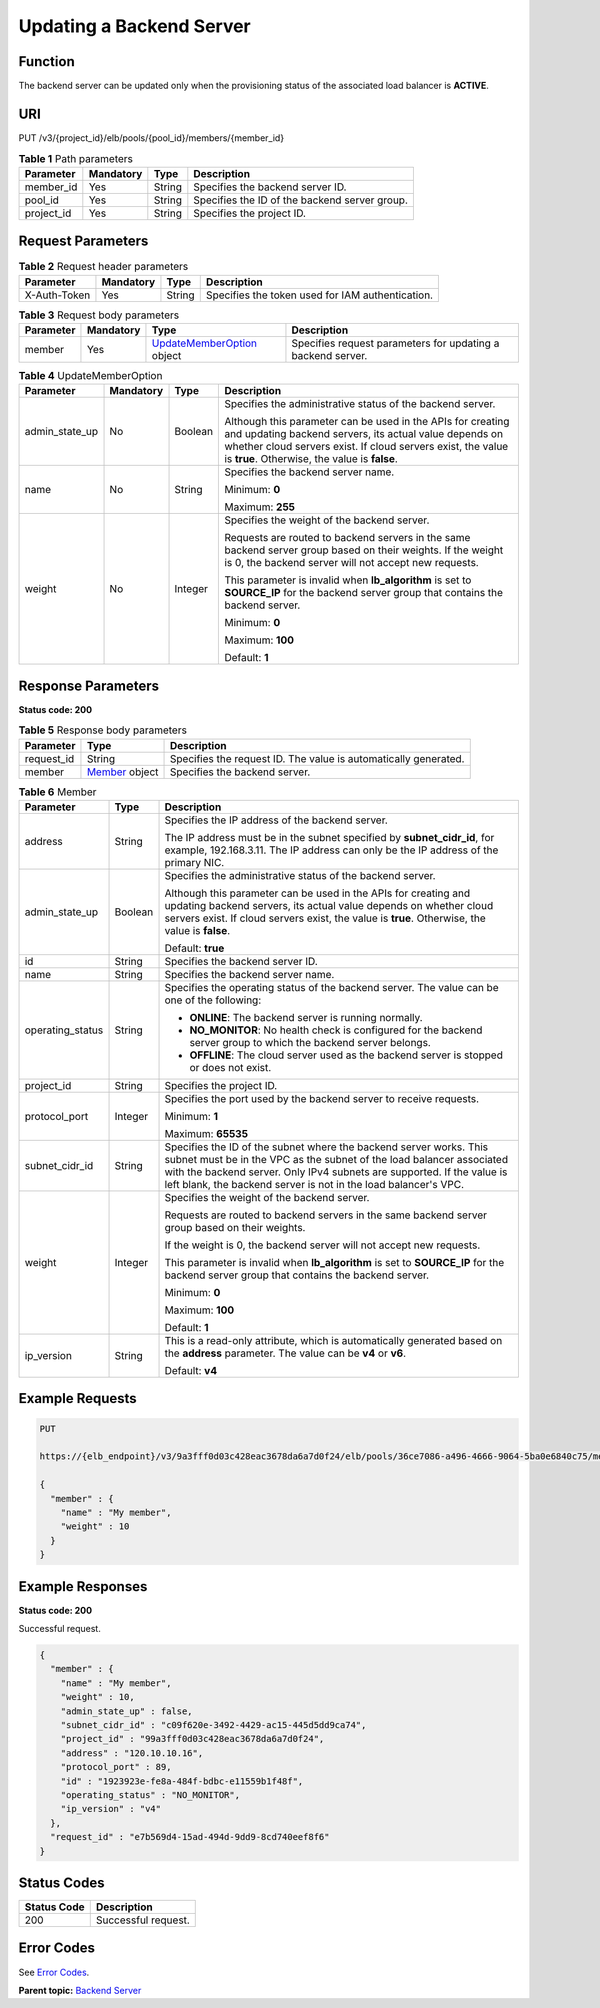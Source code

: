 Updating a Backend Server
=========================

Function
^^^^^^^^

The backend server can be updated only when the provisioning status of the associated load balancer is **ACTIVE**.

URI
^^^

PUT /v3/{project_id}/elb/pools/{pool_id}/members/{member_id}

.. table:: **Table 1** Path parameters

   ========== ========= ====== =============================================
   Parameter  Mandatory Type   Description
   ========== ========= ====== =============================================
   member_id  Yes       String Specifies the backend server ID.
   pool_id    Yes       String Specifies the ID of the backend server group.
   project_id Yes       String Specifies the project ID.
   ========== ========= ====== =============================================

Request Parameters
^^^^^^^^^^^^^^^^^^

.. table:: **Table 2** Request header parameters

   ============ ========= ====== ================================================
   Parameter    Mandatory Type   Description
   ============ ========= ====== ================================================
   X-Auth-Token Yes       String Specifies the token used for IAM authentication.
   ============ ========= ====== ================================================

.. table:: **Table 3** Request body parameters

   +-----------+-----------+---------------------------------------------+---------------------------------------------+
   | Parameter | Mandatory | Type                                        | Description                                 |
   +===========+===========+=============================================+=============================================+
   | member    | Yes       | `UpdateMemberOption <#U                     | Specifies request parameters for updating a |
   |           |           | pdateMember__request_UpdateMemberOption>`__ | backend server.                             |
   |           |           | object                                      |                                             |
   +-----------+-----------+---------------------------------------------+---------------------------------------------+

.. table:: **Table 4** UpdateMemberOption

   +-----------------------------+-----------------------------+-----------------------------+-----------------------------+
   | Parameter                   | Mandatory                   | Type                        | Description                 |
   +=============================+=============================+=============================+=============================+
   | admin_state_up              | No                          | Boolean                     | Specifies the               |
   |                             |                             |                             | administrative status of    |
   |                             |                             |                             | the backend server.         |
   |                             |                             |                             |                             |
   |                             |                             |                             | Although this parameter can |
   |                             |                             |                             | be used in the APIs for     |
   |                             |                             |                             | creating and updating       |
   |                             |                             |                             | backend servers, its actual |
   |                             |                             |                             | value depends on whether    |
   |                             |                             |                             | cloud servers exist. If     |
   |                             |                             |                             | cloud servers exist, the    |
   |                             |                             |                             | value is **true**.          |
   |                             |                             |                             | Otherwise, the value is     |
   |                             |                             |                             | **false**.                  |
   +-----------------------------+-----------------------------+-----------------------------+-----------------------------+
   | name                        | No                          | String                      | Specifies the backend       |
   |                             |                             |                             | server name.                |
   |                             |                             |                             |                             |
   |                             |                             |                             | Minimum: **0**              |
   |                             |                             |                             |                             |
   |                             |                             |                             | Maximum: **255**            |
   +-----------------------------+-----------------------------+-----------------------------+-----------------------------+
   | weight                      | No                          | Integer                     | Specifies the weight of the |
   |                             |                             |                             | backend server.             |
   |                             |                             |                             |                             |
   |                             |                             |                             | Requests are routed to      |
   |                             |                             |                             | backend servers in the same |
   |                             |                             |                             | backend server group based  |
   |                             |                             |                             | on their weights. If the    |
   |                             |                             |                             | weight is 0, the backend    |
   |                             |                             |                             | server will not accept new  |
   |                             |                             |                             | requests.                   |
   |                             |                             |                             |                             |
   |                             |                             |                             | This parameter is invalid   |
   |                             |                             |                             | when **lb_algorithm** is    |
   |                             |                             |                             | set to **SOURCE_IP** for    |
   |                             |                             |                             | the backend server group    |
   |                             |                             |                             | that contains the backend   |
   |                             |                             |                             | server.                     |
   |                             |                             |                             |                             |
   |                             |                             |                             | Minimum: **0**              |
   |                             |                             |                             |                             |
   |                             |                             |                             | Maximum: **100**            |
   |                             |                             |                             |                             |
   |                             |                             |                             | Default: **1**              |
   +-----------------------------+-----------------------------+-----------------------------+-----------------------------+

Response Parameters
^^^^^^^^^^^^^^^^^^^

**Status code: 200**

.. table:: **Table 5** Response body parameters

   +------------+---------------------------------------------------+---------------------------------------------------+
   | Parameter  | Type                                              | Description                                       |
   +============+===================================================+===================================================+
   | request_id | String                                            | Specifies the request ID. The value is            |
   |            |                                                   | automatically generated.                          |
   +------------+---------------------------------------------------+---------------------------------------------------+
   | member     | `Member <#UpdateMember__response_Member>`__       | Specifies the backend server.                     |
   |            | object                                            |                                                   |
   +------------+---------------------------------------------------+---------------------------------------------------+

.. table:: **Table 6** Member

   +---------------------------------------+---------------------------------------+---------------------------------------+
   | Parameter                             | Type                                  | Description                           |
   +=======================================+=======================================+=======================================+
   | address                               | String                                | Specifies the IP address of the       |
   |                                       |                                       | backend server.                       |
   |                                       |                                       |                                       |
   |                                       |                                       | The IP address must be in the subnet  |
   |                                       |                                       | specified by **subnet_cidr_id**, for  |
   |                                       |                                       | example, 192.168.3.11. The IP address |
   |                                       |                                       | can only be the IP address of the     |
   |                                       |                                       | primary NIC.                          |
   +---------------------------------------+---------------------------------------+---------------------------------------+
   | admin_state_up                        | Boolean                               | Specifies the administrative status   |
   |                                       |                                       | of the backend server.                |
   |                                       |                                       |                                       |
   |                                       |                                       | Although this parameter can be used   |
   |                                       |                                       | in the APIs for creating and updating |
   |                                       |                                       | backend servers, its actual value     |
   |                                       |                                       | depends on whether cloud servers      |
   |                                       |                                       | exist. If cloud servers exist, the    |
   |                                       |                                       | value is **true**. Otherwise, the     |
   |                                       |                                       | value is **false**.                   |
   |                                       |                                       |                                       |
   |                                       |                                       | Default: **true**                     |
   +---------------------------------------+---------------------------------------+---------------------------------------+
   | id                                    | String                                | Specifies the backend server ID.      |
   +---------------------------------------+---------------------------------------+---------------------------------------+
   | name                                  | String                                | Specifies the backend server name.    |
   +---------------------------------------+---------------------------------------+---------------------------------------+
   | operating_status                      | String                                | Specifies the operating status of the |
   |                                       |                                       | backend server. The value can be one  |
   |                                       |                                       | of the following:                     |
   |                                       |                                       |                                       |
   |                                       |                                       | -  **ONLINE**: The backend server is  |
   |                                       |                                       |    running normally.                  |
   |                                       |                                       |                                       |
   |                                       |                                       | -  **NO_MONITOR**: No health check is |
   |                                       |                                       |    configured for the backend server  |
   |                                       |                                       |    group to which the backend server  |
   |                                       |                                       |    belongs.                           |
   |                                       |                                       |                                       |
   |                                       |                                       | -  **OFFLINE**: The cloud server used |
   |                                       |                                       |    as the backend server is stopped   |
   |                                       |                                       |    or does not exist.                 |
   +---------------------------------------+---------------------------------------+---------------------------------------+
   | project_id                            | String                                | Specifies the project ID.             |
   +---------------------------------------+---------------------------------------+---------------------------------------+
   | protocol_port                         | Integer                               | Specifies the port used by the        |
   |                                       |                                       | backend server to receive requests.   |
   |                                       |                                       |                                       |
   |                                       |                                       | Minimum: **1**                        |
   |                                       |                                       |                                       |
   |                                       |                                       | Maximum: **65535**                    |
   +---------------------------------------+---------------------------------------+---------------------------------------+
   | subnet_cidr_id                        | String                                | Specifies the ID of the subnet where  |
   |                                       |                                       | the backend server works. This subnet |
   |                                       |                                       | must be in the VPC as the subnet of   |
   |                                       |                                       | the load balancer associated with the |
   |                                       |                                       | backend server. Only IPv4 subnets are |
   |                                       |                                       | supported. If the value is left       |
   |                                       |                                       | blank, the backend server is not in   |
   |                                       |                                       | the load balancer's VPC.              |
   +---------------------------------------+---------------------------------------+---------------------------------------+
   | weight                                | Integer                               | Specifies the weight of the backend   |
   |                                       |                                       | server.                               |
   |                                       |                                       |                                       |
   |                                       |                                       | Requests are routed to backend        |
   |                                       |                                       | servers in the same backend server    |
   |                                       |                                       | group based on their weights.         |
   |                                       |                                       |                                       |
   |                                       |                                       | If the weight is 0, the backend       |
   |                                       |                                       | server will not accept new requests.  |
   |                                       |                                       |                                       |
   |                                       |                                       | This parameter is invalid when        |
   |                                       |                                       | **lb_algorithm** is set to            |
   |                                       |                                       | **SOURCE_IP** for the backend server  |
   |                                       |                                       | group that contains the backend       |
   |                                       |                                       | server.                               |
   |                                       |                                       |                                       |
   |                                       |                                       | Minimum: **0**                        |
   |                                       |                                       |                                       |
   |                                       |                                       | Maximum: **100**                      |
   |                                       |                                       |                                       |
   |                                       |                                       | Default: **1**                        |
   +---------------------------------------+---------------------------------------+---------------------------------------+
   | ip_version                            | String                                | This is a read-only attribute, which  |
   |                                       |                                       | is automatically generated based on   |
   |                                       |                                       | the **address** parameter. The value  |
   |                                       |                                       | can be **v4** or **v6**.              |
   |                                       |                                       |                                       |
   |                                       |                                       | Default: **v4**                       |
   +---------------------------------------+---------------------------------------+---------------------------------------+

Example Requests
^^^^^^^^^^^^^^^^

.. code:: screen

   PUT

   https://{elb_endpoint}/v3/9a3fff0d03c428eac3678da6a7d0f24/elb/pools/36ce7086-a496-4666-9064-5ba0e6840c75/members/1923923e-fe8a-484f-bdbc-e11559b1f48f

   {
     "member" : {
       "name" : "My member",
       "weight" : 10
     }
   }

Example Responses
^^^^^^^^^^^^^^^^^

**Status code: 200**

Successful request.

.. code:: screen

   {
     "member" : {
       "name" : "My member",
       "weight" : 10,
       "admin_state_up" : false,
       "subnet_cidr_id" : "c09f620e-3492-4429-ac15-445d5dd9ca74",
       "project_id" : "99a3fff0d03c428eac3678da6a7d0f24",
       "address" : "120.10.10.16",
       "protocol_port" : 89,
       "id" : "1923923e-fe8a-484f-bdbc-e11559b1f48f",
       "operating_status" : "NO_MONITOR",
       "ip_version" : "v4"
     },
     "request_id" : "e7b569d4-15ad-494d-9dd9-8cd740eef8f6"
   }

Status Codes
^^^^^^^^^^^^

=========== ===================
Status Code Description
=========== ===================
200         Successful request.
=========== ===================

Error Codes
^^^^^^^^^^^

See `Error Codes <errorcode.html>`__.

**Parent topic:** `Backend Server <topic_300000007.html>`__
